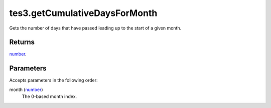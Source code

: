 tes3.getCumulativeDaysForMonth
====================================================================================================

Gets the number of days that have passed leading up to the start of a given month.

Returns
----------------------------------------------------------------------------------------------------

`number`_.

Parameters
----------------------------------------------------------------------------------------------------

Accepts parameters in the following order:

month (`number`_)
    The 0-based month index.

.. _`number`: ../../../lua/type/number.html
